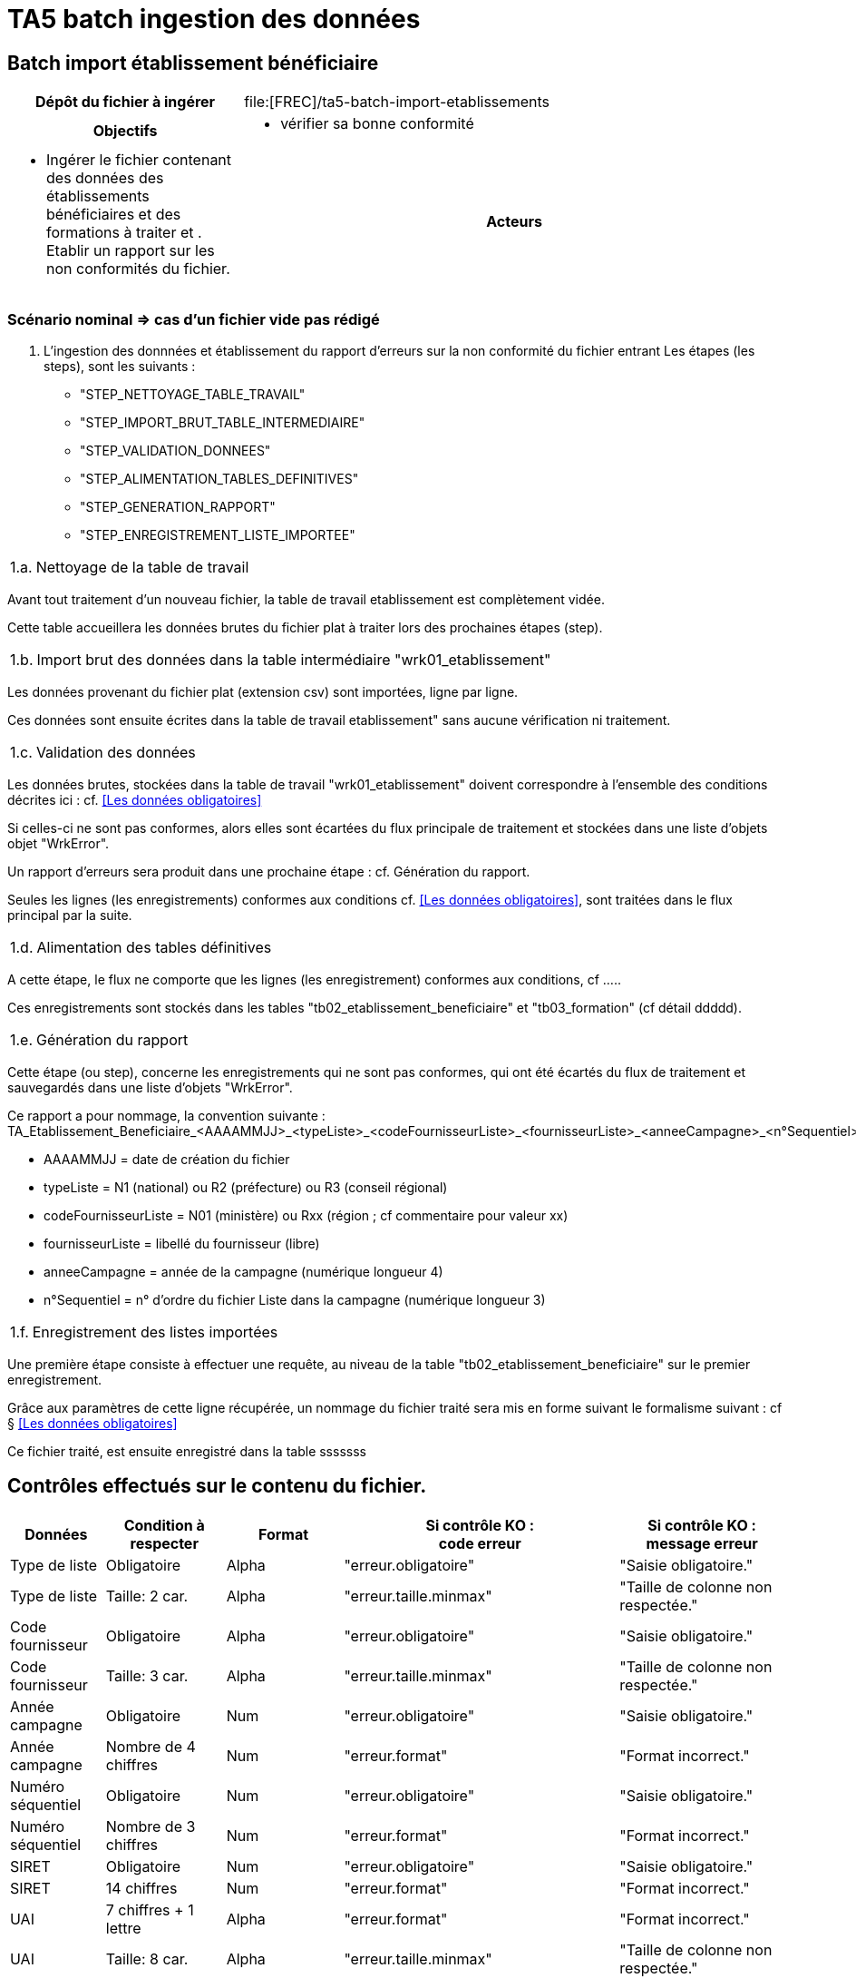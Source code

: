 = TA5 batch ingestion des données
:icons: font

//:section-refsig: ME001
== Batch import établissement bénéficiaire
[cols="3,7"]
|===
h|Dépôt du fichier à ingérer
a| file:[FREC]/ta5-batch-import-etablissements
h|Objectifs
a|* vérifier sa bonne conformité
a|* Ingérer le fichier contenant des données des établissements bénéficiaires et des formations à traiter et . Etablir un rapport sur les non conformités du fichier.
h|Acteurs
a|* Opérateur : dépôt des fichiers dans le répertoire INPUT.
* Opérateur : lancement de l'application sur le traitement d'ingestion des fichiers.
|===

=== Scénario nominal  => cas d'un fichier vide pas rédigé
====
// faire un tableau nom step => description
1. L'ingestion des donnnées et établissement du rapport d'erreurs sur la non conformité du fichier entrant
Les étapes (les steps), sont les suivants :
* "STEP_NETTOYAGE_TABLE_TRAVAIL"
* "STEP_IMPORT_BRUT_TABLE_INTERMEDIAIRE"
* "STEP_VALIDATION_DONNEES"
* "STEP_ALIMENTATION_TABLES_DEFINITIVES"
* "STEP_GENERATION_RAPPORT"
* "STEP_ENREGISTREMENT_LISTE_IMPORTEE"

[horizontal]
1.a.:: Nettoyage de la table de travail

Avant tout traitement d'un nouveau fichier, la table de travail etablissement est complètement vidée.

Cette table accueillera les données brutes du fichier plat à traiter lors des prochaines étapes (step).

[horizontal]
1.b.:: Import brut des données dans la table intermédiaire "wrk01_etablissement"

Les données provenant du fichier plat (extension csv) sont importées, ligne par ligne.

Ces données sont ensuite écrites dans la table de travail etablissement" sans aucune vérification ni traitement.

[horizontal]
1.c.:: Validation des données

Les données brutes, stockées dans la table de travail "wrk01_etablissement" doivent correspondre à l'ensemble des conditions décrites ici : cf.  <<Les données obligatoires>>

Si celles-ci ne sont pas conformes, alors elles sont écartées du flux principale de traitement et stockées dans une liste d'objets objet "WrkError".

Un rapport d'erreurs sera produit dans une prochaine étape : cf. Génération du rapport.

Seules les lignes (les enregistrements) conformes aux conditions cf.  <<Les données obligatoires>>, sont traitées dans le flux principal par la suite.

[horizontal]
1.d.:: Alimentation des tables définitives

A cette étape, le flux ne comporte que les lignes (les enregistrement) conformes aux conditions, cf .....

Ces enregistrements sont stockés dans les tables "tb02_etablissement_beneficiaire" et "tb03_formation" (cf détail ddddd).

[horizontal]
1.e.:: Génération du rapport

Cette étape (ou step), concerne les enregistrements qui ne sont pas conformes, qui ont été écartés du flux de traitement et sauvegardés dans une liste d'objets "WrkError".

Ce rapport a pour nommage, la convention suivante :
TA_Etablissement_Beneficiaire_<AAAAMMJJ>_<typeListe>_<codeFournisseurListe>_<fournisseurListe>_<anneeCampagne>_<n°Sequentiel>

 * AAAAMMJJ = date de création du fichier
 * typeListe = N1 (national) ou R2 (préfecture) ou R3 (conseil régional)
 * codeFournisseurListe = N01 (ministère) ou Rxx (région ; cf commentaire pour valeur xx)
 * fournisseurListe = libellé du fournisseur (libre)
 * anneeCampagne = année de la campagne (numérique longueur 4)
 * n°Sequentiel = n° d'ordre du fichier Liste dans la campagne (numérique longueur 3)

[horizontal]
1.f.:: Enregistrement des listes importées

Une première étape consiste à effectuer une requête, au niveau de la table "tb02_etablissement_beneficiaire" sur le premier enregistrement.

Grâce aux paramètres de cette ligne récupérée, un nommage du fichier traité sera mis en forme suivant le formalisme suivant : cf § <<Les données obligatoires>>

Ce fichier traité, est ensuite enregistré dans la table sssssss



====
//Par la suite, l'ingestion, devra respecter le traitement des fichiers suivant le numéro séquentiel ordonné.
== Contrôles effectués sur le contenu du fichier.
[cols="3,4,4,6,6"]
|===
h|Données
h|Condition à respecter
h|Format
h|Si contrôle KO : +
code erreur
h|Si contrôle KO : +
message erreur

a|Type de liste
a|Obligatoire
a|Alpha
a|"erreur.obligatoire"
a|"Saisie obligatoire."
a|Type de liste
a|Taille: 2 car.
a|Alpha
a|"erreur.taille.minmax"
a|"Taille de colonne non respectée."
a|Code fournisseur
a|Obligatoire
a|Alpha
a|"erreur.obligatoire"
a|"Saisie obligatoire."
a|Code fournisseur
a|Taille: 3 car.
a|Alpha
a|"erreur.taille.minmax"
a|"Taille de colonne non respectée."
a|Année campagne
a|Obligatoire
a|Num
a|"erreur.obligatoire"
a|"Saisie obligatoire."
a|Année campagne
a|Nombre de 4 chiffres
a|Num
a|"erreur.format"
a|"Format incorrect."
a|Numéro séquentiel
a|Obligatoire
a|Num
a|"erreur.obligatoire"
a|"Saisie obligatoire."
a|Numéro séquentiel
a|Nombre de 3 chiffres
a|Num
a|"erreur.format"
a|"Format incorrect."
a|SIRET
a|Obligatoire
a|Num
a|"erreur.obligatoire"
a|"Saisie obligatoire."
a|SIRET
a|14 chiffres
a|Num
a|"erreur.format"
a|"Format incorrect."
a|UAI
a|7 chiffres + 1 lettre
a|Alpha
a|"erreur.format"
a|"Format incorrect."
a|UAI
a|Taille: 8 car.
a|Alpha
a|"erreur.taille.minmax"
a|"Taille de colonne non respectée."
a|Sigle
a|Taille max: 50 car.
a|Alpha
a|"erreur.taille.minmax"
a|"Taille de colonne non respectée."
a|Raison sociale
a|Obligatoire
a|Alpha
a|"erreur.obligatoire"
a|"Saisie obligatoire."
a|Raison sociale
a|Taille max: 50 car.
a|Alpha
a|"erreur.taille.minmax"
a|"Taille de colonne non respectée."
a|Ligne 1 adresse
a|Taille max: 38 car.
a|Alpha
a|"erreur.taille.minmax"
a|"Taille de colonne non respectée."
a|Ligne 2 adresse
a|Taille max: 38 car.
a|Alpha
a|"erreur.taille.minmax"
a|"Taille de colonne non respectée."
a|Ligne 3 adresse
a|Taille max: 38 car.
a|Alpha
a|"erreur.taille.minmax"
a|"Taille de colonne non respectée."
a|Ligne 4 adresse
a|Taille max: 38 car.
a|Alpha
a|"erreur.taille.minmax"
a|"Taille de colonne non respectée."
a|Ligne 4 adresse
a|Obligatoire
a|Alpha
a|"erreur.obligatoire"
a|"Saisie obligatoire."
a|Ligne 5 adresse
a|Taille max: 38 car.
a|Alpha
a|"erreur.taille.minmax"
a|"Taille de colonne non respectée."
a|Ligne 6 adresse
a|Taille max: 38 car.
a|Alpha
a|"erreur.taille.minmax"
a|"Taille de colonne non respectée."
a|Ligne 6 adresse
a|Obligatoire
a|Alpha
a|"erreur.obligatoire"
a|"Saisie obligatoire."
a|Téléphone
a|Obligatoire
a|Alpha
a|"erreur.obligatoire"
a|"Saisie obligatoire."
a|Téléphone
a|10 chiffres
a|Num
a|"erreur.format"
a|"Format incorrect."
a|Mail
a|Taille max: 50 car.
a|Alpha
a|"erreur.taille.minmax"
a|"Taille de colonne non respectée."
a|Mail
a|Ne doit pas commencer par @

Ne doit pas finir par @

Doit comporter @
a|Alpha
a|"erreur.format"
a|"Format incorrect."

a|Dispense formation
a|Taille: 1 car.
a|"N" mais:
code RNCP renseigné, et ou
type de diplôme renseigné, et ou
niveau formation renseigné
a|"erreur.formation.donneesnonremplies"
a|"Les champs doivent être renseignés."
a|Dispense formation
a|Taille: 1 car.
a|"O" mais:
code RNCP vide, et ou
type de diplôme vide, et ou
niveau formation vide
a|"erreur.formation.donneesremplies"
a|"Les champs doivent être vides."
a|Code RNCP
a|Taille max: 9 car.
a|Alpha
a|"erreur.taille.minmax"
a|"Taille de colonne non respectée."
a|Type de diplôme
a|Taille max: 50 car.
a|Alpha
a|"erreur.taille.minmax"
a|"Taille de colonne non respectée."
a|Intitulé formation
a|Taille max: 50 car.
a|Alpha
a|"erreur.taille.minmax"
a|"Taille de colonne non respectée."

a|Niveau formation
a|Chiffre entre 1 et 5
a|Num
a|"erreur.format"
a|"Format incorrect."
a|Niveau formation
a|Taille: 1 car.
a|Num
a|"erreur.taille.minmax"
a|"Taille de colonne non respectée."

//Les données d'entête doivent se retrouver dans les éléments du tableau

// si dispense ==> alors code rncp est obligatoire si o et pas rempli si à n




